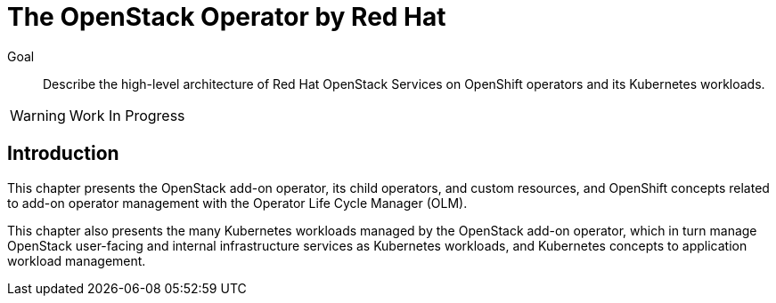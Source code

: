 = The OpenStack Operator by Red Hat

Goal::

Describe the high-level architecture of Red Hat OpenStack Services on OpenShift operators and its Kubernetes workloads.

WARNING: Work In Progress

== Introduction

This chapter presents the OpenStack add-on operator, its child operators, and custom resources, and OpenShift concepts related to add-on operator management with the Operator Life Cycle Manager (OLM).

This chapter also presents the many Kubernetes workloads managed by the OpenStack add-on operator, which in turn manage OpenStack user-facing and internal infrastructure services as Kubernetes workloads, and Kubernetes concepts to application workload management.

